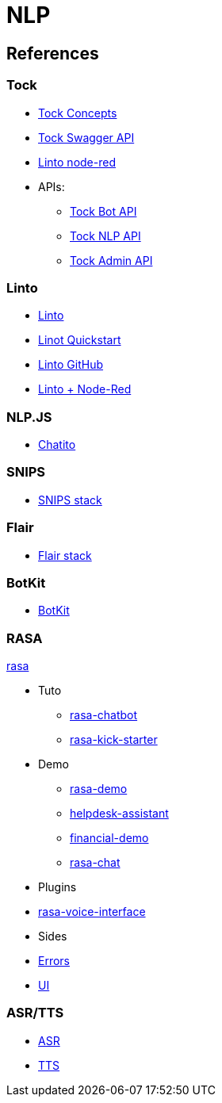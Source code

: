 = NLP
:hardbreaks:

== References

=== Tock

* link:https://doc.tock.ai/tock/fr/user/concepts/[Tock Concepts]
* link:http://doc.tock.ai/tock/api/web-connector#/[Tock Swagger API]

* link:https://flows.nodered.org/search?term=linto[Linto node-red]

* APIs:
** link:http://doc.tock.ai/tock/api/web-connector[Tock Bot API]
** link:http://doc.tock.ai/tock/api/#/Nlp/parse[Tock NLP API]
** link:http://doc.tock.ai/tock/api/admin[Tock Admin API]

=== Linto

* link:https://doc.linto.ai/#/stack/stack[Linto]
* link:https://doc.linto.ai/#/client/rpi_quickstart[Linot Quickstart]
* link:https://github.com/linto-ai/linto-skill-welcome[Linto GitHub]
* link:https://github.com/linto-ai?q=node-red&type=&language=[Linto + Node-Red]


=== NLP.JS

* link:https://github.com/rodrigopivi/Chatito[Chatito]

=== SNIPS

* link:https://github.com/syntithenai/hermod[SNIPS stack]

=== Flair

* link:https://github.com/samhavens/flair-as-service[Flair stack]

=== BotKit

* link:https://github.com/howdyai/botkit[BotKit]

=== RASA

link:https://github.com/RasaHQ/rasa[rasa]

* Tuto
** link:https://ttt.studio/blog/rasa-chatbot/[rasa-chatbot]
** link:https://github.com/RocketChat/rasa-kick-starter[rasa-kick-starter]
* Demo
** link:https://github.com/RasaHQ/rasa-demo[rasa-demo]
** link:https://github.com/RasaHQ/helpdesk-assistant[helpdesk-assistant]
** link:https://github.com/RasaHQ/financial-demo[financial-demo]
** link:https://github.com/jwheat/rasa-chat[rasa-chat]
* Plugins
* link:https://github.com/RasaHQ/rasa-voice-interface[rasa-voice-interface]
* Sides
* link:https://github.com/jwheat/rasa-errors[Errors]
* link:https://github.com/paschmann/rasa-ui[UI]

=== ASR/TTS

* link:https://github.com/mozilla/DeepSpeech[ASR]
* link:https://github.com/mozilla/TTS[TTS]